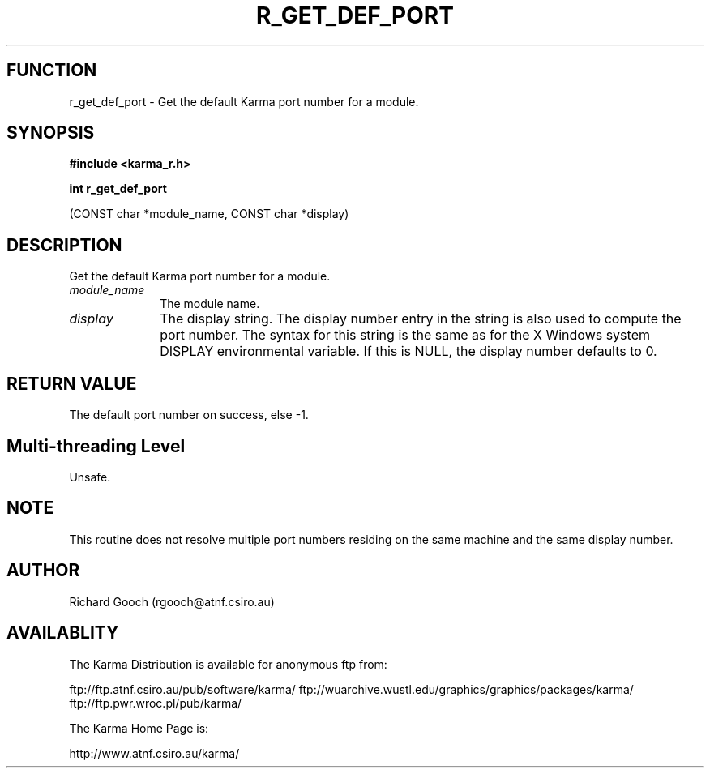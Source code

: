 .TH R_GET_DEF_PORT 3 "24 Dec 2005" "Karma Distribution"
.SH FUNCTION
r_get_def_port \- Get the default Karma port number for a module.
.SH SYNOPSIS
.B #include <karma_r.h>
.sp
.B int r_get_def_port
.sp
(CONST char *module_name, CONST char *display)
.SH DESCRIPTION
Get the default Karma port number for a module.
.IP \fImodule_name\fP 1i
The module name.
.IP \fIdisplay\fP 1i
The display string. The display number entry in the string is
also used to compute the port number. The syntax for this string is the
same as for the X Windows system DISPLAY environmental variable. If this is
NULL, the display number defaults to 0.
.SH RETURN VALUE
The default port number on success, else -1.
.SH Multi-threading Level
Unsafe.
.SH NOTE
This routine does not resolve multiple port numbers residing on the
same machine and the same display number.
.sp
.SH AUTHOR
Richard Gooch (rgooch@atnf.csiro.au)
.SH AVAILABLITY
The Karma Distribution is available for anonymous ftp from:

ftp://ftp.atnf.csiro.au/pub/software/karma/
ftp://wuarchive.wustl.edu/graphics/graphics/packages/karma/
ftp://ftp.pwr.wroc.pl/pub/karma/

The Karma Home Page is:

http://www.atnf.csiro.au/karma/
